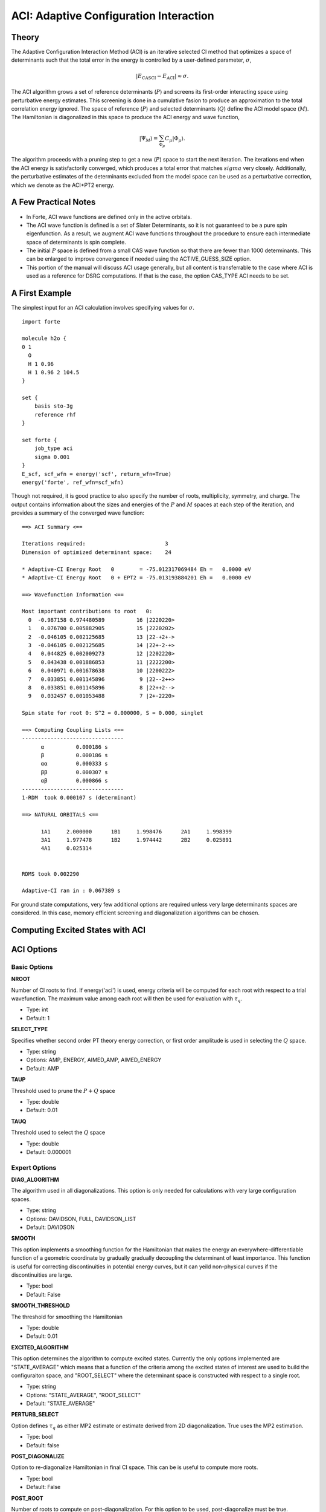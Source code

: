 .. _`sec:aci`:

ACI: Adaptive Configuration Interaction
=======================================

.. codeauthor:: Francesco A. Evangelista and Jeffrey B. Schriber
.. sectionauthor:: Jeffrey B. Schriber

Theory
^^^^^^

The Adaptive Configuration Interaction Method (ACI) 
is an iterative selected CI method that optimizes a space of determinants such that
the total error in the energy is controlled by a user-defined parameter, :math:`\sigma`, 

.. math::  |E_{\text{CASCI}} - E_{\text{ACI}}| \approx \sigma .

The ACI algorithm grows a set of reference determinants (:math:`P`) and screens its first-order
interacting space using perturbative energy estimates. This screening is done in a cumulative
fasion to produce an approximation to the total correlation energy ignored.
The space of reference (:math:`P`) and selected determinants (:math:`Q`) define the ACI model space (:math:`M`). 
The Hamiltonian is diagonalized in this space to produce the ACI energy and wave function,

.. math:: |\Psi_{M}\rangle = \sum_{\Phi_{\mu}}C_{\mu}|\Phi_{\mu}\rangle .

The algorithm proceeds with a pruning step to get a new (:math:`P`) space to start the next iteration. The iterations end when the
ACI energy is satisfactorily converged, which produces a total error that matches :math:`sigma` very closely. 
Additionally, the perturbative estimates of the determinants excluded from the model space can be used as a perturbative correction,
which we denote as the ACI+PT2 energy.

A Few Practical Notes
^^^^^^^^^^^^^^^^^^^^^
- In Forte, ACI wave functions are defined only in the active orbitals. 
- The ACI wave function is defined is a set of Slater Determinants, so it is not guaranteed to be a pure spin eigenfunction. As a result, we augment ACI wave functions throughout the procedure to ensure each intermediate space of determinants is spin complete.
- The initial :math:`P` space is defined from a small CAS wave function so that there are fewer than 1000 determinants. This can be enlarged to improve convergence if needed using the ACTIVE_GUESS_SIZE option. 
- This portion of the manual will discuss ACI usage generally, but all content is transferrable to the case where ACI is used as a reference for DSRG computations. If that is the case, the option CAS_TYPE ACI needs to be set.

A First Example
^^^^^^^^^^^^^^^

The simplest input for an ACI calculation involves specifying values for :math:`\sigma`.

::

        import forte      
                          
        molecule h2o {    
        0 1               
          O               
          H 1 0.96        
          H 1 0.96 2 104.5
        }                 
                          
        set {             
            basis sto-3g  
            reference rhf 
        }                 
                          
        set forte {       
            job_type aci  
            sigma 0.001   
        }                 
        E_scf, scf_wfn = energy('scf', return_wfn=True)
        energy('forte', ref_wfn=scf_wfn)

                  

Though not required, it is good practice to also specify the number of roots, multiplicity, symmetry, and charge. 
The output contains information about the sizes and energies of the :math:`P` and :math:`M` spaces at each
step of the iteration, and provides a summary of the converged wave function:  ::

  ==> ACI Summary <==                                                      
                                                                           
  Iterations required:                         3                           
  Dimension of optimized determinant space:    24                          
                                                                           
  * Adaptive-CI Energy Root   0        = -75.012317069484 Eh =   0.0000 eV 
  * Adaptive-CI Energy Root   0 + EPT2 = -75.013193884201 Eh =   0.0000 eV 
                                                                           
  ==> Wavefunction Information <==                                         
                                                                           
  Most important contributions to root   0:                                
    0  -0.987158 0.974480589          16 |2220220>                         
    1   0.076700 0.005882905          15 |2220202>                         
    2  -0.046105 0.002125685          13 |22-+2+->                         
    3  -0.046105 0.002125685          14 |22+-2-+>                         
    4   0.044825 0.002009273          12 |2202220>                         
    5   0.043438 0.001886853          11 |2222200>                         
    6   0.040971 0.001678638          10 |2200222>                         
    7   0.033851 0.001145896           9 |22--2++>                         
    8   0.033851 0.001145896           8 |22++2-->                         
    9   0.032457 0.001053488           7 |2+-2220>                         
                                                                           
  Spin state for root 0: S^2 = 0.000000, S = 0.000, singlet                
                                                                           
  ==> Computing Coupling Lists <==                                         
  --------------------------------                                         
        α          0.000186 s                                              
        β          0.000186 s                                              
        αα         0.000333 s                                              
        ββ         0.000307 s                                              
        αβ         0.000866 s                                              
  --------------------------------                                         
  1-RDM  took 0.000107 s (determinant)                                     
                                                                           
  ==> NATURAL ORBITALS <==                                                 
                                                                           
        1A1     2.000000      1B1     1.998476      2A1     1.998399       
        3A1     1.977478      1B2     1.974442      2B2     0.025891       
        4A1     0.025314                                                   
                                                                           
                                                                           
  RDMS took 0.002290                                                       
                                                                           
  Adaptive-CI ran in : 0.067389 s 

For ground state computations, very few additional options are required unless very large determinants spaces are considered. In this case, memory efficient
screening and diagonalization algorithms can be chosen.

Computing Excited States with ACI
^^^^^^^^^^^^^^^^^^^^^^^^^^^^^^^^^



ACI Options
^^^^^^^^^^^

Basic Options
~~~~~~~~~~~~~

**NROOT**

Number of CI roots to find. If energy('aci') is used, energy criteria will be computed for each
root with respect to a trial wavefunction. The maximum value among each root will then be used
for evaluation with :math:`\tau_{q}`.

* Type: int
* Default: 1

**SELECT_TYPE**

Specifies whether second order PT theory energy correction, or first order amplitude is used
in selecting the :math:`Q` space. 

* Type: string
* Options: AMP, ENERGY, AIMED_AMP, AIMED_ENERGY
* Default: AMP

**TAUP**

Threshold used to prune the :math:`P+Q` space

* Type: double
* Default: 0.01

**TAUQ**

Threshold used to select the :math:`Q` space

* Type: double
* Default: 0.000001


Expert Options
~~~~~~~~~~~~~~

**DIAG_ALGORITHM**

The algorithm used in all diagonalizations. This option is only needed for calculations
with very large configuration spaces.

* Type: string
* Options: DAVIDSON, FULL, DAVIDSON_LIST
* Default: DAVIDSON

**SMOOTH**

This option implements a smoothing function for the Hamiltonian that makes the energy an
everywhere-differentiable function of a geometric coordinate by gradually gradually
decoupling the determinant of least importance. This function is useful for correcting
discontinuities in potential energy curves, but it can yeild non-physical curves if the
discontinuities are large.

* Type: bool
* Default: False

**SMOOTH_THRESHOLD**

The threshold for smoothing the Hamiltonian

* Type: double
* Default: 0.01



**EXCITED_ALGORITHM**

This option determines the algorithm to compute excited states. Currently the only options 
implemented are "STATE_AVERAGE" which means that a function of the criteria among the excited
states of interest are used to build the configuraiton space, and "ROOT_SELECT" where the 
determinant space is constructed with respect to a single root.

* Type: string
* Options: "STATE_AVERAGE", "ROOT_SELECT"
* Default: "STATE_AVERAGE"

**PERTURB_SELECT**

Option defines :math:`\tau_{q}` as either MP2 estimate or estimate derived from 2D diagonalization.
True uses the MP2 estimation.

* Type: bool
* Default: false

**POST_DIAGONALIZE**

Option to re-diagonalize Hamiltonian in final CI space. This can be is useful to compute more roots.

* Type: bool
* Default: False

**POST_ROOT**

Number of roots to compute on post-diagonalization. For this option to be used, post-diagonalize
must be true.

* Type: int
* Default: 1

**PQ_FUNCTION**

Option that selects the function of energy estimates per root and the expansion coefficients per root.
This option is only meaningful if more than one root is desired.

* Type: string
* Options: "MAX", "AVERAGE"
* Default: "MAX"

**Q_REFERENCE**

Reference state type to be used when computing estimates of the energy difference between two states. The
estimation of the change in energy gap a determinant introduces can be done for all excited states with
respect to the ground state (GS), or with respect to the nearest, lower state.

* Type: string
* Options: "GS", "ADJACENT"
* Default: "GS"

**Q_REL**

Rather than using the absolute energy to define the importance of a determinant, an energy gap between
 two states can be used. This allows the determinant space to be constructed such that the energy difference
 between to states is optimized.

* Type: bool
* Default: False

**REF_ROOT**

Option that selects the desired root that is used to build the determinant space. This option should
only be used when the EXCITED_ALGORITHM is set to "ROOT_SELECT".

* Type: int
* Default: 0

**SPIN_TOL**

For all of the algorithms in EX_ACI, roots are only used to build determinant spaces if their spin
multiplicity is within a given tolerance of the input spin multiplicity. This option defines that
spin tolerance. NOTE: the multiplicity must be defined within the EX_ACI scope. For poorly behaved
systems, it may be useful to increase this to an arbitrarily large value such that the lowest-energy 
multiplicities can be confirmed

* Type: double
* Default: 1.0e-4


